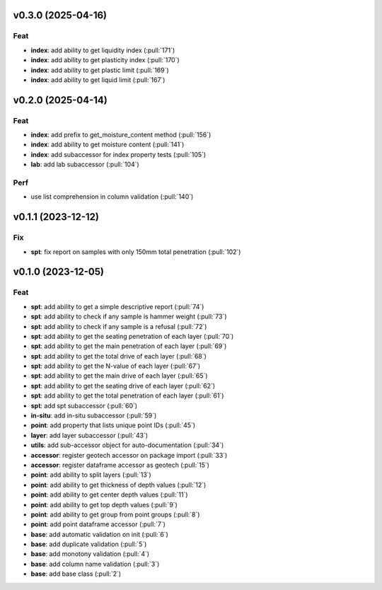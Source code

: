 v0.3.0 (2025-04-16)
===================

Feat
----

- **index**: add ability to get liquidity index (:pull:`171`)
- **index**: add ability to get plasticity index (:pull:`170`)
- **index**: add ability to get plastic limit (:pull:`169`)
- **index**: add ability to get liquid limit (:pull:`167`)

v0.2.0 (2025-04-14)
===================

Feat
----

- **index**: add prefix to get_moisture_content method (:pull:`156`)
- **index**: add ability to get moisture content (:pull:`141`)
- **index**: add subaccessor for index property tests (:pull:`105`)
- **lab**: add lab subaccessor (:pull:`104`)

Perf
----

- use list comprehension in column validation (:pull:`140`)

v0.1.1 (2023-12-12)
===================

Fix
---

- **spt**: fix report on samples with only 150mm total penetration (:pull:`102`)

v0.1.0 (2023-12-05)
===================

Feat
----

- **spt**: add ability to get a simple descriptive report (:pull:`74`)
- **spt**: add ability to check if any sample is hammer weight (:pull:`73`)
- **spt**: add ability to check if any sample is a refusal (:pull:`72`)
- **spt**: add ability to get the seating penetration of each layer (:pull:`70`)
- **spt**: add ability to get the main penetration of each layer (:pull:`69`)
- **spt**: add ability to get the total drive of each layer (:pull:`68`)
- **spt**: add ability to get the N-value of each layer (:pull:`67`)
- **spt**: add ability to get the main drive of each layer (:pull:`65`)
- **spt**: add ability to get the seating drive of each layer (:pull:`62`)
- **spt**: add ability to get the total penetration of each layer (:pull:`61`)
- **spt**: add spt subaccessor (:pull:`60`)
- **in-situ**: add in-situ subaccessor (:pull:`59`)
- **point**: add property that lists unique point IDs (:pull:`45`)
- **layer**: add layer subaccessor (:pull:`43`)
- **utils**: add sub-accessor object for auto-documentation (:pull:`34`)
- **accessor**: register geotech accessor on package import (:pull:`33`)
- **accessor**: register dataframe accessor as geotech (:pull:`15`)
- **point**: add ability to split layers (:pull:`13`)
- **point**: add ability to get thickness of depth values (:pull:`12`)
- **point**: add ability to get center depth values (:pull:`11`)
- **point**: add ability to get top depth values (:pull:`9`)
- **point**: add ability to get group from point groups (:pull:`8`)
- **point**: add point dataframe accessor (:pull:`7`)
- **base**: add automatic validation on init (:pull:`6`)
- **base**: add duplicate validation (:pull:`5`)
- **base**: add monotony validation (:pull:`4`)
- **base**: add column name validation (:pull:`3`)
- **base**: add base class (:pull:`2`)
